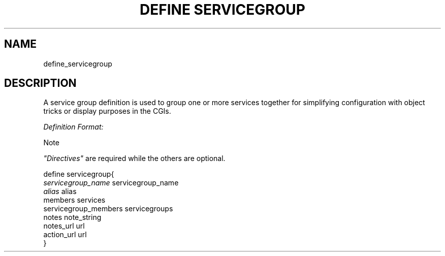 .\"     Title: define servicegroup
.\"    Author: 
.\" Generator: DocBook XSL Stylesheets v1.73.2 <http://docbook.sf.net/>
.\"      Date: 2011.08.24
.\"    Manual: 
      
.\"    Source: Icinga 1.5
.\"
.TH "DEFINE SERVICEGROUP" "8" "2011.08.24" "Icinga 1.5" ""
.\" disable hyphenation
.nh
.\" disable justification (adjust text to left margin only)
.ad l
.SH "NAME"
define_servicegroup
.SH "DESCRIPTION"
.PP
A service group definition is used to group one or more services together for simplifying configuration with object tricks or display purposes in the CGIs\&.
.PP
\fIDefinition Format:\fR
.sp
.it 1 an-trap
.nr an-no-space-flag 1
.nr an-break-flag 1
.br
Note
.PP
\fI"Directives"\fR
are required while the others are optional\&.


   define servicegroup{    
      \fIservicegroup_name\fR                 servicegroup_name
      \fIalias\fR                             alias
      members                           services
      servicegroup_members              servicegroups
      notes                             note_string
      notes_url                         url
      action_url                        url
   }    
    
